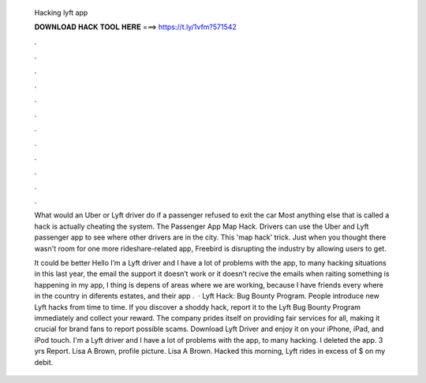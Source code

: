   Hacking lyft app
  
  
  
  𝐃𝐎𝐖𝐍𝐋𝐎𝐀𝐃 𝐇𝐀𝐂𝐊 𝐓𝐎𝐎𝐋 𝐇𝐄𝐑𝐄 ===> https://t.ly/1vfm?571542
  
  
  
  .
  
  
  
  .
  
  
  
  .
  
  
  
  .
  
  
  
  .
  
  
  
  .
  
  
  
  .
  
  
  
  .
  
  
  
  .
  
  
  
  .
  
  
  
  .
  
  
  
  .
  
  What would an Uber or Lyft driver do if a passenger refused to exit the car Most anything else that is called a hack is actually cheating the system. The Passenger App Map Hack. Drivers can use the Uber and Lyft passenger app to see where other drivers are in the city. This 'map hack' trick. Just when you thought there wasn't room for one more rideshare-related app, Freebird is disrupting the industry by allowing users to get.
  
  It could be better Hello I’m a Lyft driver and I have a lot of problems with the app, to many hacking situations in this last year, the email the support it doesn’t work or it doesn’t recive the emails when raiting something is happening in my app, I thing is depens of areas where we are working, because I have friends every where in the country in diferents estates, and their app .  · Lyft Hack: Bug Bounty Program. People introduce new Lyft hacks from time to time. If you discover a shoddy hack, report it to the Lyft Bug Bounty Program immediately and collect your reward. The company prides itself on providing fair services for all, making it crucial for brand fans to report possible scams. Download Lyft Driver and enjoy it on your iPhone, iPad, and iPod touch. I'm a Lyft driver and I have a lot of problems with the app, to many hacking. I deleted the app. 3 yrs Report. Lisa A Brown, profile picture. Lisa A Brown. Hacked this morning, Lyft rides in excess of $ on my debit.
